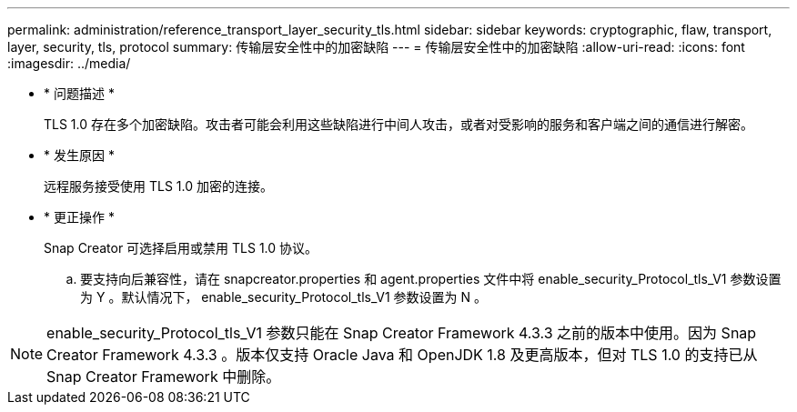 ---
permalink: administration/reference_transport_layer_security_tls.html 
sidebar: sidebar 
keywords: cryptographic, flaw, transport, layer, security, tls, protocol 
summary: 传输层安全性中的加密缺陷 
---
= 传输层安全性中的加密缺陷
:allow-uri-read: 
:icons: font
:imagesdir: ../media/


* * 问题描述 *
+
TLS 1.0 存在多个加密缺陷。攻击者可能会利用这些缺陷进行中间人攻击，或者对受影响的服务和客户端之间的通信进行解密。

* * 发生原因 *
+
远程服务接受使用 TLS 1.0 加密的连接。

* * 更正操作 *
+
Snap Creator 可选择启用或禁用 TLS 1.0 协议。

+
.. 要支持向后兼容性，请在 snapcreator.properties 和 agent.properties 文件中将 enable_security_Protocol_tls_V1 参数设置为 Y 。默认情况下， enable_security_Protocol_tls_V1 参数设置为 N 。





NOTE: enable_security_Protocol_tls_V1 参数只能在 Snap Creator Framework 4.3.3 之前的版本中使用。因为 Snap Creator Framework 4.3.3 。版本仅支持 Oracle Java 和 OpenJDK 1.8 及更高版本，但对 TLS 1.0 的支持已从 Snap Creator Framework 中删除。
